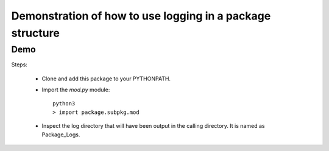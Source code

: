 ##########################################################
Demonstration of how to use logging in a package structure
##########################################################

Demo
####

Steps:

  * Clone and add this package to your PYTHONPATH.
  * Import the `mod.py` module::

      python3
      > import package.subpkg.mod

  * Inspect the log directory that will have been output in the calling directory. 
    It is named as Package_Logs. 



